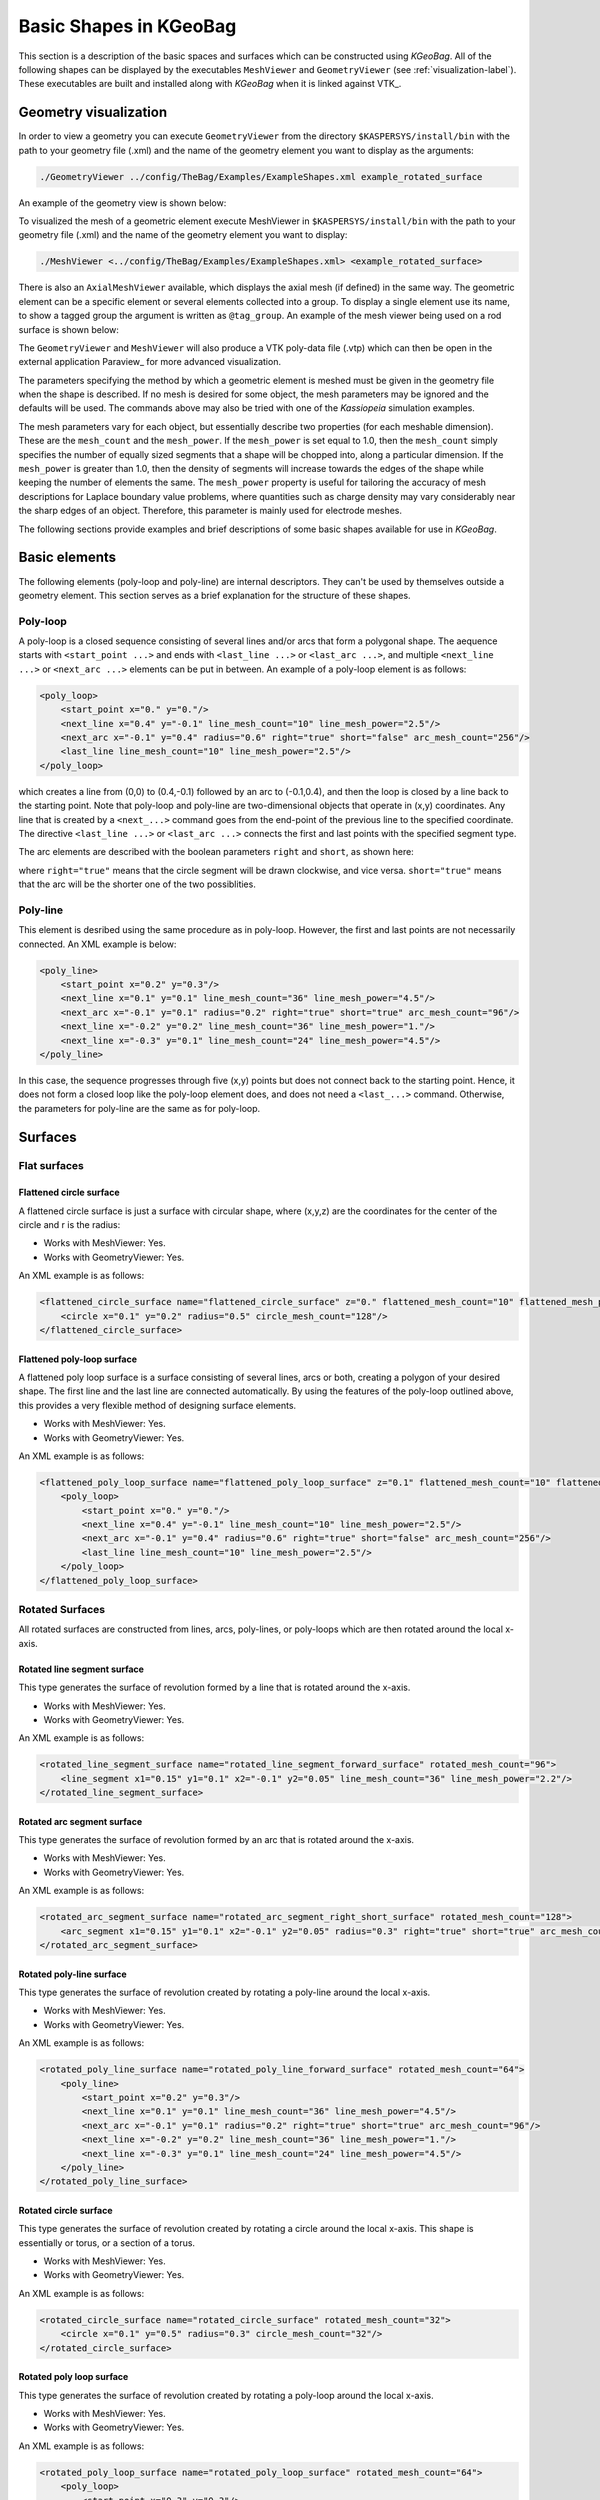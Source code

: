 
.. _basic-kgeobag-label:

Basic Shapes in KGeoBag
==========================

This section is a description of the basic spaces and surfaces which can be constructed using *KGeoBag*. All of the
following shapes can be displayed by the executables ``MeshViewer`` and ``GeometryViewer`` (see :ref:`visualization-label`).
These executables are built and installed along with *KGeoBag* when it is linked against VTK_.


Geometry visualization
-----------------------

In order to view a geometry you can execute ``GeometryViewer`` from the directory ``$KASPERSYS/install/bin`` with the
path to your geometry file (.xml) and the name of the geometry element you want to display as the arguments:

.. code-block:: bash

    ./GeometryViewer ../config/TheBag/Examples/ExampleShapes.xml example_rotated_surface

An example of the geometry view is shown below:

.. image:: _images/geometryviewer.png
   :width: 400pt

To visualized the mesh of a geometric element execute MeshViewer in ``$KASPERSYS/install/bin`` with the path to your
geometry file (.xml) and the name of the geometry element you want to display:

.. code-block:: bash

    ./MeshViewer <../config/TheBag/Examples/ExampleShapes.xml> <example_rotated_surface>

There is also an ``AxialMeshViewer`` available, which displays the axial mesh (if defined) in the same way. The
geometric element can be a specific element or several elements collected into a group. To display a single element use
its name, to show a tagged group the argument is written as ``@tag_group``. An example of the mesh viewer being used on
a rod surface is shown below:

.. image:: _images/meshviewer.png
   :width: 400pt

The ``GeometryViewer`` and ``MeshViewer`` will also produce a VTK poly-data file (.vtp) which can then be open in the
external application Paraview_ for more advanced visualization.

The parameters specifying the method by which a geometric element is meshed must be given in the geometry file when the
shape is described. If no mesh is desired for some object, the mesh parameters may be ignored and the defaults will be
used. The commands above may also be tried with one of the *Kassiopeia* simulation examples.

The mesh parameters vary for each object, but essentially describe two properties (for each meshable dimension). These
are the ``mesh_count`` and the ``mesh_power``. If the ``mesh_power`` is set equal to 1.0, then the ``mesh_count`` simply
specifies the number of equally sized segments that a shape will be chopped into, along a particular dimension. If the
``mesh_power`` is greater than 1.0, then the density of segments will increase towards the edges of the shape while
keeping the number of elements the same. The ``mesh_power`` property is useful for tailoring the accuracy of mesh
descriptions for Laplace boundary value problems, where quantities such as charge density may vary considerably near the
sharp edges of an object. Therefore, this parameter is mainly used for electrode meshes.

The following sections provide examples and brief descriptions of some basic shapes available for use in *KGeoBag*.

Basic elements
--------------

The following elements (poly-loop and poly-line) are internal descriptors. They can't be used by themselves outside a
geometry element. This section serves as a brief explanation for the structure of these shapes.

Poly-loop
~~~~~~~~~~

A poly-loop is a closed sequence consisting of several lines and/or arcs that form a polygonal shape. The aequence
starts with ``<start_point ...>`` and ends with ``<last_line ...>`` or ``<last_arc ...>``, and multiple ``<next_line
...>`` or ``<next_arc ...>`` elements can be put in between. An example of a poly-loop element is as follows:

.. code-block:: xml

    <poly_loop>
        <start_point x="0." y="0."/>
        <next_line x="0.4" y="-0.1" line_mesh_count="10" line_mesh_power="2.5"/>
        <next_arc x="-0.1" y="0.4" radius="0.6" right="true" short="false" arc_mesh_count="256"/>
        <last_line line_mesh_count="10" line_mesh_power="2.5"/>
    </poly_loop>

which creates a line from (0,0) to (0.4,-0.1) followed by an arc to (-0.1,0.4), and then the loop is closed by a line
back to the starting point. Note that poly-loop and poly-line are two-dimensional objects that operate in (x,y)
coordinates. Any line that is created by a ``<next_...>`` command goes from the end-point of the previous line to the
specified coordinate. The directive ``<last_line ...>`` or ``<last_arc ...>`` connects the first and last points with
the specified segment type.

The arc elements are described with the boolean parameters ``right`` and ``short``, as shown here:

.. image:: _images/short_true_false.png

where ``right="true"`` means that the circle segment will be drawn clockwise, and vice versa. ``short="true"`` means
that the arc will be the shorter one of the two possiblities.

Poly-line
~~~~~~~~~~

This element is desribed using the same procedure as in poly-loop. However, the first and last points are not
necessarily connected. An XML example is below:

.. code-block:: xml

    <poly_line>
        <start_point x="0.2" y="0.3"/>
        <next_line x="0.1" y="0.1" line_mesh_count="36" line_mesh_power="4.5"/>
        <next_arc x="-0.1" y="0.1" radius="0.2" right="true" short="true" arc_mesh_count="96"/>
        <next_line x="-0.2" y="0.2" line_mesh_count="36" line_mesh_power="1."/>
        <next_line x="-0.3" y="0.1" line_mesh_count="24" line_mesh_power="4.5"/>
    </poly_line>

In this case, the sequence progresses through five (x,y) points but does not connect back to the starting point. Hence,
it does not form a closed loop like the poly-loop element does, and does not need a ``<last_...>`` command. Otherwise,
the parameters for poly-line are the same as for poly-loop.

Surfaces
-----------

Flat surfaces
~~~~~~~~~~~~~~

Flattened circle surface
"""""""""""""""""""""""""""

A flattened circle surface is just a surface with circular shape, where (x,y,z) are the coordinates for the center of
the circle and r is the radius:

.. image:: _images/kgeobag_flattened_circle_surface_model.png
   :width: 400pt

- Works with MeshViewer: Yes.
- Works with GeometryViewer: Yes.

An XML example is as follows:

.. code-block:: xml

    <flattened_circle_surface name="flattened_circle_surface" z="0." flattened_mesh_count="10" flattened_mesh_power="4.">
        <circle x="0.1" y="0.2" radius="0.5" circle_mesh_count="128"/>
    </flattened_circle_surface>

Flattened poly-loop surface
"""""""""""""""""""""""""""""

A flattened poly loop surface is a surface consisting of several lines, arcs or both, creating a polygon of your desired
shape. The first line and the last line are connected automatically. By using the features of the poly-loop outlined
above, this provides a very flexible method of designing surface elements.

.. image:: _images/kgeobag_flattened_poly_loop_surface_model.png
   :width: 400pt

- Works with MeshViewer: Yes.
- Works with GeometryViewer: Yes.

An XML example is as follows:

.. code-block:: xml

    <flattened_poly_loop_surface name="flattened_poly_loop_surface" z="0.1" flattened_mesh_count="10" flattened_mesh_power="4.">
        <poly_loop>
            <start_point x="0." y="0."/>
            <next_line x="0.4" y="-0.1" line_mesh_count="10" line_mesh_power="2.5"/>
            <next_arc x="-0.1" y="0.4" radius="0.6" right="true" short="false" arc_mesh_count="256"/>
            <last_line line_mesh_count="10" line_mesh_power="2.5"/>
        </poly_loop>
    </flattened_poly_loop_surface>

Rotated Surfaces
~~~~~~~~~~~~~~~~~~

All rotated surfaces are constructed from lines, arcs, poly-lines, or poly-loops which are then rotated around the local
x-axis.

Rotated line segment surface
"""""""""""""""""""""""""""""""

This type generates the surface of revolution formed by a line that is rotated around the x-axis.

.. image:: _images/kgeobag_rotated_line_segment_surface_model.png
   :width: 400pt

- Works with MeshViewer: Yes.
- Works with GeometryViewer: Yes.

An XML example is as follows:

.. code-block:: xml

    <rotated_line_segment_surface name="rotated_line_segment_forward_surface" rotated_mesh_count="96">
        <line_segment x1="0.15" y1="0.1" x2="-0.1" y2="0.05" line_mesh_count="36" line_mesh_power="2.2"/>
    </rotated_line_segment_surface>

Rotated arc segment surface
"""""""""""""""""""""""""""""

This type generates the surface of revolution formed by an arc that is rotated around the x-axis.

.. image:: _images/kgeobag_rotated_arc_segment_surface_model.png
   :width: 400pt

- Works with MeshViewer: Yes.
- Works with GeometryViewer: Yes.

An XML example is as follows:

.. code-block:: xml

    <rotated_arc_segment_surface name="rotated_arc_segment_right_short_surface" rotated_mesh_count="128">
        <arc_segment x1="0.15" y1="0.1" x2="-0.1" y2="0.05" radius="0.3" right="true" short="true" arc_mesh_count="64"/>
    </rotated_arc_segment_surface>

Rotated poly-line surface
"""""""""""""""""""""""""""

This type generates the surface of revolution created by rotating a poly-line around the local x-axis.

.. image:: _images/kgeobag_rotated_poly_line_surface_model.png
   :width: 400pt

- Works with MeshViewer: Yes.
- Works with GeometryViewer: Yes.

An XML example is as follows:

.. code-block:: xml

    <rotated_poly_line_surface name="rotated_poly_line_forward_surface" rotated_mesh_count="64">
        <poly_line>
            <start_point x="0.2" y="0.3"/>
            <next_line x="0.1" y="0.1" line_mesh_count="36" line_mesh_power="4.5"/>
            <next_arc x="-0.1" y="0.1" radius="0.2" right="true" short="true" arc_mesh_count="96"/>
            <next_line x="-0.2" y="0.2" line_mesh_count="36" line_mesh_power="1."/>
            <next_line x="-0.3" y="0.1" line_mesh_count="24" line_mesh_power="4.5"/>
        </poly_line>
    </rotated_poly_line_surface>

Rotated circle surface
"""""""""""""""""""""""

This type generates the surface of revolution created by rotating a circle around the local x-axis. This shape is
essentially or torus, or a section of a torus.

.. image:: _images/kgeobag_rotated_circle_surface_model.png
   :width: 400pt

- Works with MeshViewer: Yes.
- Works with GeometryViewer: Yes.

An XML example is as follows:

.. code-block:: xml

    <rotated_circle_surface name="rotated_circle_surface" rotated_mesh_count="32">
        <circle x="0.1" y="0.5" radius="0.3" circle_mesh_count="32"/>
    </rotated_circle_surface>

Rotated poly loop surface
"""""""""""""""""""""""""""

This type generates the surface of revolution created by rotating a poly-loop around the local x-axis.

.. image:: _images/kgeobag_rotated_poly_loop_surface_model.png
   :width: 400pt

- Works with MeshViewer: Yes.
- Works with GeometryViewer: Yes.

An XML example is as follows:

.. code-block:: xml

    <rotated_poly_loop_surface name="rotated_poly_loop_surface" rotated_mesh_count="64">
        <poly_loop>
            <start_point x="0.3" y="0.3"/>
            <next_line x="0.3" y="0.5" line_mesh_count="36" line_mesh_power="2.5"/>
            <next_arc x="0.1" y="0.7" radius="0.25" right="false" short="true" arc_mesh_count="64"/>
            <next_line x="-0.1" y="0.7" line_mesh_count="36" line_mesh_power="2.5"/>
            <next_arc x="-0.3" y="0.5" radius="0.25" right="false" short="true" arc_mesh_count="64"/>
            <next_line x="-0.3" y="0.3" line_mesh_count="36" line_mesh_power="2.5"/>
            <next_arc x="-0.1" y="0.1" radius="0.25" right="false" short="true" arc_mesh_count="64"/>
            <next_line x="0.1" y="0.1" line_mesh_count="36" line_mesh_power="2.5"/>
            <last_arc radius="0.25" right="false" short="true" arc_mesh_count="64"/>
        </poly_loop>
    </rotated_poly_loop_surface>

Shell Surfaces
~~~~~~~~~~~~~~~~~

All shell surfaces are lines, arcs or surfaces that are rotated around the x-axis between a given start angle
(angle_start) and stop angle (angle_stop).

Shell line segment surface
"""""""""""""""""""""""""""

This produces an angularly limited portion of a surface of revolution from a line that is rotated around the local
x-axis.

.. image:: _images/kgeobag_shell_line_segment_surface_model.png
   :width: 400pt

- Works with MeshViewer: Yes.
- Works with GeometryViewer: Yes.

An XML example is as follows:

.. code-block:: xml

    <shell_line_segment_surface name="shell_line_segment_forward_surface" angle_start="240" shell_mesh_count="96" shell_mesh_power="6">
        <line_segment x1="0.15" y1="0.1" x2="-0.1" y2="0.05" line_mesh_count="36" line_mesh_power="2.2"/>
    </shell_line_segment_surface>

Shell arc segment surface
"""""""""""""""""""""""""""

This produces an angularly limited portion of a surface of revolution from an arc that is rotated around the local
x-axis.

.. image:: _images/kgeobag_shell_arc_segment_surface_model.png
   :width: 400pt

- Works with MeshViewer: Yes.
- Works with GeometryViewer: Yes.

An XML example is as follows:

.. code-block:: xml

    <shell_arc_segment_surface name="shell_arc_segment_right_short_surface" shell_mesh_count="128" shell_mesh_power="6">
        <arc_segment x1="0.15" y1="0.1" x2="-0.1" y2="0.05" radius="0.3" right="true" short="true" arc_mesh_count="64"/>
    </shell_arc_segment_surface>

Shell poly-line surface
"""""""""""""""""""""""""

This produces an angularly limited portion of a surface of revolution from a poly-line that is rotated around the local
x-axis.

.. image:: _images/kgeobag_shell_poly_line_surface_model.png
   :width: 400pt

- Works with MeshViewer: Yes.
- Works with GeometryViewer: Yes.

An XML example is as follows:

.. code-block:: xml

    <shell_poly_line_surface name="shell_poly_line_forward_surface" angle_start="270" angle_stop="120" shell_mesh_count="64" shell_mesh_power="6">
        <poly_line>
            <start_point x="0.2" y="0.3"/>
            <next_line x="0.1" y="0.1" line_mesh_count="36" line_mesh_power="4.5"/>
            <next_arc x="-0.1" y="0.1" radius="0.2" right="true" short="true" arc_mesh_count="96"/>
            <next_line x="-0.2" y="0.2" line_mesh_count="36" line_mesh_power="1."/>
            <next_line x="-0.3" y="0.1" line_mesh_count="24" line_mesh_power="4.5"/>
        </poly_line>
    </shell_poly_line_surface>

Shell circle surface
"""""""""""""""""""""

This produces an angularly limited portion of a surface of revolution from a circle that is rotated around the local
x-axis.

.. image:: _images/kgeobag_shell_circle_surface_model.png
   :width: 400pt

- Works with MeshViewer: Yes.
- Works with GeometryViewer: Yes.

An XML example is as follows:

.. code-block:: xml

   <shell_circle_surface name="shell_circle_surface" angle_start="200" angle_stop="130" shell_mesh_count="32" shell_mesh_power="6">
        <circle x="0.1" y="0.5" radius="0.3" circle_mesh_count="32"/>
    </shell_circle_surface>

Shell poly-loop surface
"""""""""""""""""""""""""

This produces an angularly limited portion of a surface of revolution from a poly-loop that is rotated around the local
x-axis.

.. image:: _images/kgeobag_shell_poly_loop_surface_model.png
   :width: 400pt

- Works with MeshViewer: Yes.
- Works with GeometryViewer: Yes.

An XML example is as follows:

.. code-block:: xml

    <shell_poly_loop_surface name="shell_poly_loop_surface"  angle_start="30" angle_stop="360" shell_mesh_count="64" shell_mesh_power="6">
        <poly_loop>
            <start_point x="0.3" y="0.3"/>
            <next_line x="0.3" y="0.5" line_mesh_count="64" line_mesh_power="2.5"/>
            <next_arc x="0.1" y="0.7" radius="0.25" right="false" short="true" arc_mesh_count="64"/>
            <next_line x="-0.1" y="0.7" line_mesh_count="64" line_mesh_power="2.5"/>
            <next_arc x="-0.3" y="0.5" radius="0.25" right="false" short="true" arc_mesh_count="64"/>
            <next_line x="-0.3" y="0.3" line_mesh_count="64" line_mesh_power="2.5"/>
            <next_arc x="-0.1" y="0.1" radius="0.25" right="false" short="true" arc_mesh_count="64"/>
            <next_line x="0.1" y="0.1" line_mesh_count="64" line_mesh_power="2.5"/>
            <last_arc radius="0.25" right="false" short="true" arc_mesh_count="64"/>
        </poly_loop>
    </shell_poly_loop_surface>

Extruded Surfaces
~~~~~~~~~~~~~~~~~~~

Extruded surfaces are surfaces that are extruded along the direction of the local z-axis from a minimum z-position
(zmin) to a maximum z-position (zmax).

Extruded poly-line surface
"""""""""""""""""""""""""""

This generates a surface by extruding a poly-line.

An XML example is as follows:

.. code-block:: xml

    <extruded_poly_line_surface name="extruded_poly_line_surface" zmin="-0.3" zmax="0.2" extruded_mesh_count="96" extruded_mesh_power="6.3">
        <poly_line>
            <start_point x="-0.3" y="0.1"/>
            <next_line x="-0.2" y="0.2" line_mesh_count="24" line_mesh_power="4.5"/>
            <next_line x="-0.1" y="0.1" line_mesh_count="36" line_mesh_power="1."/>
            <next_arc x="0.1" y="0.1" radius="0.2" right="false" short="true" arc_mesh_count="96"/>
            <next_line x="0.2" y="0.3" line_mesh_count="36" line_mesh_power="4.5"/>
        </poly_line>
    </extruded_poly_line_surface>

Extruded circle surface
"""""""""""""""""""""""""

This generates the surfaced produced by extruding a circle (this is the same as a cylinder).

.. image:: _images/kgeobag_extruded_circle_space_model.png
   :width: 400pt

- Works with MeshViewer: Yes.
- Works with GeometryViewer: Yes.

An XML example is as follows:

.. code-block:: xml

    <extruded_circle_surface name="extruded_circle_surface" zmin="-0.1" zmax="0.1" extruded_mesh_count="32" extruded_mesh_power="1">
        <circle x="0.1" y="0.5" radius="0.3" circle_mesh_count="128"/>
    </extruded_circle_surface>

Extruded poly-loop surface
"""""""""""""""""""""""""""

This generates a surface by extruding a poly-loop.

.. image:: _images/kgeobag_extruded_poly_loop_surface_model.png
   :width: 400pt

- Works with MeshViewer: Yes.
- Works with GeometryViewer: Yes.

An XML example is as follows:

.. code-block:: xml

    <extruded_poly_loop_surface name="extruded_poly_loop_surface" zmin="-0.3" zmax="0.3" extruded_mesh_count="37" extruded_mesh_power="6.3">
        <poly_loop>
            <start_point x="0.3" y="0.3"/>
            <next_line x="0.3" y="0.5" line_mesh_count="36" line_mesh_power="2.5"/>
            <next_arc x="0.1" y="0.7" radius="0.25" right="false" short="true" arc_mesh_count="64"/>
            <next_line x="-0.1" y="0.7" line_mesh_count="36" line_mesh_power="2.5"/>
            <next_arc x="-0.3" y="0.5" radius="0.25" right="false" short="true" arc_mesh_count="64"/>
            <next_line x="-0.3" y="0.3" line_mesh_count="36" line_mesh_power="2.5"/>
            <next_arc x="-0.1" y="0.1" radius="0.25" right="false" short="true" arc_mesh_count="64"/>
            <next_line x="0.1" y="0.1" line_mesh_count="36" line_mesh_power="2.5"/>
            <last_arc radius="0.25" right="false" short="true" arc_mesh_count="64"/>
        </poly_loop>
    </extruded_poly_loop_surface>

Special Surfaces
~~~~~~~~~~~~~~~~~

These surfaces are just specific cases of the more general surface types already listed. However, since their use is
extremely common, they have been made available as unique, special types. For many simple simulations, it is possible
to design the geometry entirely using these elements.

Disk surface
"""""""""""""

This produces a disk centered on the local z-axis.

.. image:: _images/kgeobag_disk_surface_model.png
   :width: 400pt

- Works with MeshViewer: Yes.
- Works with GeometryViewer: Yes.

An XML example is as follows:

.. code-block:: xml

    <disk_surface name="disk_surface" z=".01" r=".35" radial_mesh_count="14" radial_mesh_power="5" axial_mesh_count="20"/>

The parameters are:

- z: z-position in meters
- r: radius in meters
- radial_mesh_count: radial mesh parameter (default is 1)
- radial_mesh_power: radial meshing power (default is 1.)
- axial_mesh_count: axial mesh parameter (default is 16)

Annulus surface
"""""""""""""""""
This produces an annulus centered on the z axis.

.. image:: _images/kgeobag_annulus_surface_model.png
   :width: 400pt

- Works with MeshViewer: Yes.
- Works with GeometryViewer: Yes.

An XML example is as follows:

.. code-block:: xml

    <annulus_surface name="annulus_surface" z="-.01" r1="0.1" r2="0.45" radial_mesh_count="22" radial_mesh_power="1.5" axial_mesh_count="32"/>

The parameters are:

- z: z-position in meters
- r1: the first of the radii in meters
- r2: the second radius in meters
- radial_mesh_count: radial mesh parameter (default is 1)
- radial_mesh_power: radial meshing power (default is 1.)
- axial_mesh_count: axial mesh parameter (default is 16)

Cylinder surface
"""""""""""""""""

Generates a cylinder centered on the z axis.

.. image:: _images/kgeobag_cylinder_surface_model.png
   :width: 400pt

- Works with MeshViewer: Yes.
- Works with GeometryViewer: Yes.

An XML example is as follows:

.. code-block:: xml

    <cylinder_surface name="cylinder_surface" z1="-0.3" z2="0.4" r="0.55" longitudinal_mesh_count="15" longitudinal_mesh_power="2." axial_mesh_count="32"/>

The parameters are:

- z1: the first z position in meters
- z2: the second z position in meters
- r: radius in meters
- longitudinal_mesh_count: longitudinal mesh parameter (default is 1)
- longitudinal_mesh_power: longitudinal meshing power (default is 1.)
- axial_mesh_count: axial mesh parameter (default is 16)

Cone Surface
"""""""""""""""

Generates a cone centered on the z axis.

.. image:: _images/kgeobag_cone_surface_model.png
   :width: 400pt

- Works with MeshViewer: Yes.
- Works with GeometryViewer: Yes.

An XML example is as follows:

.. code-block:: xml

    <cone_surface name="cone_surface" za="-0.4" zb="0.4" rb="0.25" longitudinal_mesh_count="48" longitudinal_mesh_power="1." axial_mesh_count="72"/>

The parameters are:

- za: apex z position in meters
- zb: base z position in meters
- rb: base radius in meters
- longitudinal_mesh_count: longitudinal mesh parameter (default is 1)
- longitudinal_mesh_power: longitudinal meshing power (default is 1.)
- axial_mesh_count: axial mesh parameter (default is 16)

Cut Cone Surface
"""""""""""""""""

Produces a truncated cone centered on the local z-axis.

.. image:: _images/kgeobag_cut_cone_surface_model.png
   :width: 400pt

- Works with MeshViewer: Yes.
- Works with GeometryViewer: Yes.

An XML example is as follows:

.. code-block:: xml

    <cut_cone_surface name="cut_cone_surface" z1="0.5" r1="0.6" z2="-0.1" r2="0.2" longitudinal_mesh_count="23" longitudinal_mesh_power="4." axial_mesh_count="48"/>

The parameters are:

- z1: the first z coordinates in meters
- r1: the first r coordinates in meters
- z2: the second z coordinate in meters
- r2: the second r coordinate in meters
- longitudinal_mesh_count: longitudinal mesh parameter (default is 1)
- longitudinal_mesh_power: longitudinal meshing power (default is 1.)
- axial_mesh_count: axial mesh parameter (default is 16)

Torus Surface
"""""""""""""""

Generates a torus centered on the local z axis.

.. image:: _images/kgeobag_torus_surface_model.png
   :width: 400pt

- Works with MeshViewer: Yes.
- Works with GeometryViewer: Yes.

An XML example is as follows:

.. code-block:: xml

    <cut_torus_surface name="cut_torus_surface" z1="0.3" r1="0.1" z2="-0.1" r2="0.2" radius="0.3" right="true" short="true" toroidal_mesh_count="128" axial_mesh_count="256"/>

The parameters are:

- z: z coordinate of the center in meters
- r: r coordinate of the center in meters
- radius: the toroidal radius in meters
- toroidal_mesh_count: toroidal mesh parameter (default is 64)
- axial_mesh_count: axial mesh parameter (default is 64)

Cut Torus Surface
"""""""""""""""""""

Produces an angularly limited toroidal section centered on the z axis.

.. image:: _images/kgeobag_cut_torus_surface_model.png
   :width: 400pt

- Works with MeshViewer: Yes.
- Works with GeometryViewer: Yes.

An XML example is as follows:

.. code-block:: xml

    <torus_surface name="torus_surface" z="0.2" r="0.5" radius="0.35" toroidal_mesh_count="256" axial_mesh_count="512"/>

The parameters are:

- z1: the first z coordinate in meters
- r1: the first r coordinate in meters
- z2: the second z coordinate in meters
- r2: the second r coordinate in meters
- radius: the toroidal radius in meters
- right: is the arc on the right side of the directed line connecting point 1 to point 2?
- short: does the arc subtend less than pi radians?
- toroidal_mesh_count: toroidal mesh parameter (default is 64)
- axial_mesh_count: axial mesh parameter (default is 64)


Spaces
--------

Spaces are considered distinct from surfaces as they are (water-tight) volumes. The cannot be open or have holes which
puncture their boundaries. In the *Kassiopeia* interface, spaces are treated very differently than surfaces and have
different features on purposes.

Extruded Spaces
~~~~~~~~~~~~~~~~

Extruded spaces are from in a manner similar to extruded surfaces, the only difference being that they also provide
planar caps to fully enclose a central volume.

Extruded Circle Space
"""""""""""""""""""""""""

Generates a volume by extruding a cycle (cynlinder).

.. image:: _images/kgeobag_extruded_circle_space_model.png
   :width: 400pt

- Works with MeshViewer: Yes.
- Works with GeometryViewer: Yes.

An XML example is as follows:

.. code-block:: xml

    <extruded_circle_space name="extruded_circle_space" zmin="-0.1" zmax="0.1" extruded_mesh_count="32" extruded_mesh_power="1" flattened_mesh_count="28" flattened_mesh_power="1.4">
        <circle x="0.1" y="0.5" radius="0.3" circle_mesh_count="128"/>
    </extruded_circle_space>

Extruded Poly-Loop Space
"""""""""""""""""""""""""""

Generates a volume by extruding a poly-loop.

.. image:: _images/kgeobag_extruded_poly_loop_space_model.png
   :width: 400pt

- Works with MeshViewer: Yes.
- Works with GeometryViewer: Yes.

An XML example is as follows:

.. code-block:: xml

    <extruded_poly_loop_space name="extruded_poly_loop_space" zmin="-0.7" zmax="0.7" extruded_mesh_count="37" extruded_mesh_power="6.3" flattened_mesh_count="28" flattened_mesh_power="1.4">
        <poly_loop>
            <start_point x="0.3" y="0.3"/>
            <next_line x="0.3" y="0.5" line_mesh_count="36" line_mesh_power="2.5"/>
            <next_arc x="0.1" y="0.7" radius="0.25" right="false" short="true" arc_mesh_count="64"/>
            <next_line x="-0.1" y="0.7" line_mesh_count="36" line_mesh_power="2.5"/>
            <next_arc x="-0.3" y="0.5" radius="0.25" right="false" short="true" arc_mesh_count="64"/>
            <next_line x="-0.3" y="0.3" line_mesh_count="36" line_mesh_power="2.5"/>
            <next_arc x="-0.1" y="0.1" radius="0.25" right="false" short="true" arc_mesh_count="64"/>
            <next_line x="0.1" y="0.1" line_mesh_count="36" line_mesh_power="2.5"/>
            <last_arc radius="0.25" right="false" short="true" arc_mesh_count="64"/>
        </poly_loop>
    </extruded_poly_loop_space>

Rotated Spaces
~~~~~~~~~~~~~~~~

Rotated Line Segment
"""""""""""""""""""""

Generates a volume enclosed by a surface of revolution produced from rotating a line segement.

.. image:: _images/kgeobag_rotated_line_segment_space_model.png
   :width: 400pt

- Works with GeometryViewer: Yes.
- Works with MeshViewer: Yes.

An XML example is as follows:

.. code-block:: xml

    <rotated_line_segment_space name="rotated_line_segment_space" rotated_mesh_count="100" flattened_mesh_count="10" flattened_mesh_power="2.2">
        <line_segment x1="0.15" y1="0.1" x2="-0.1" y2="0.05" line_mesh_count="10" line_mesh_power="2.2"/>
    </rotated_line_segment_space>

Rotated Arc Segment
"""""""""""""""""""""

Generates a volume enclosed by a surface of revolution produced from rotating an arc segment.

.. image:: _images/kgeobag_rotated_arc_segment_space_model.png
   :width: 400pt

- Works with GeometryViewer: Yes.
- Works with MeshViewer: Yes.

An XML example is as follows:

.. code-block:: xml

    <rotated_arc_segment_space name="rotated_arc_segment_space" rotated_mesh_count="128" flattened_mesh_count="10" flattened_mesh_power="1.5">
        <arc_segment x1="0.15" y1="0.1" x2="-0.1" y2="0.03" radius="0.5" right="true" short="true" arc_mesh_count="64"/>
    </rotated_arc_segment_space>

Rotated Poly-Line Space
"""""""""""""""""""""""""

Generates a volume enclosed by a surface of revolution produced from rotating a poly-line.

.. image:: _images/kgeobag_rotated_poly_line_space_model.png
   :width: 400pt

- Works with GeometryViewer: Yes.
- Works with MeshViewer: Yes.

An XML example is as follows:

.. code-block:: xml

    <rotated_poly_line_space name="rotated_poly_line_reverse_space" rotated_mesh_count="128" flattened_mesh_count="36" flattened_mesh_power="3.8">
        <poly_line>
            <start_point x="-0.1" y="0.1"/>
            <next_arc x="-0.3" y="0.3" radius="0.315" right="false" short="true" arc_mesh_count="24"/>
            <next_line x="0.2" y="0.4" line_mesh_count="52" line_mesh_power="3.5"/>
            <next_line x="0.1" y="0.1" line_mesh_count="24" line_mesh_power="2."/>
        </poly_line>
    </rotated_poly_line_space>

Rotated Circle Space
"""""""""""""""""""""

Generates a volume by rotating a circle (torus).

.. image:: _images/kgeobag_rotated_circle_space_model.png
   :width: 400pt

- Works with GeometryViewer: Yes.
- Works with MeshViewer: Yes.

An XML example is as follows:

.. code-block:: xml

    <rotated_circle_space name="rotated_circle_space" rotated_mesh_count="128">
        <circle x="0.1" y="0.5" radius="0.3" circle_mesh_count="128"/>
    </rotated_circle_space>

Rotated Poly-Loop Space
"""""""""""""""""""""""""

Generates a volume enclosed by a surface of revolution produced from rotating a poly-loop

.. image:: _images/kgeobag_rotated_poly_loop_space_model.png
   :width: 400pt

- Works with GeometryViewer: No.
- Works with MeshViewer: Yes.

An XML example is as follows:

.. code-block:: xml

    <rotated_poly_loop_space name="rotated_poly_loop_space" rotated_mesh_count="64">
        <poly_loop>
            <start_point x="0.3" y="0.3"/>
            <next_line x="0.3" y="0.5" line_mesh_count="36" line_mesh_power="2.5"/>
            <next_arc x="0.1" y="0.7" radius="0.25" right="false" short="true" arc_mesh_count="64"/>
            <next_line x="-0.1" y="0.7" line_mesh_count="36" line_mesh_power="2.5"/>
            <next_arc x="-0.3" y="0.5" radius="0.25" right="false" short="true" arc_mesh_count="64"/>
            <next_line x="-0.3" y="0.3" line_mesh_count="36" line_mesh_power="2.5"/>
            <next_arc x="-0.1" y="0.1" radius="0.25" right="false" short="true" arc_mesh_count="64"/>
            <next_line x="0.1" y="0.1" line_mesh_count="36" line_mesh_power="2.5"/>
            <last_arc radius="0.25" right="false" short="true" arc_mesh_count="64"/>
        </poly_loop>
    </rotated_poly_loop_space>

Special Spaces
~~~~~~~~~~~~~~~~

These spaces are just specific cases of the more general space types already listed. They have been made separately
available because of their common use. As with the special surfaces, these elements may be used to design a simple
simulation geometry.

Cylinder Space
"""""""""""""""

Produces a cylinder space centered on the local z axis.

.. image:: _images/kgeobag_cylinder_space_model.png
   :width: 400pt

- Works with MeshViewer: Yes.
- Works with GeometryViewer: Yes.

An XML example is as follows:

.. code-block:: xml

    <cylinder_space name="cylinder_space" z1="-0.4" z2="0.4" r="0.3" longitudinal_mesh_count="32" longitudinal_mesh_power="2." radial_mesh_count="24" radial_mesh_power="1.5" axial_mesh_count="32"/>

The parameters are:
    - z1: the first z coordinate in meters
    - z2: the second z coordinate in meters
    - r: the radius in meters
    - longitudinal_mesh_count: longitudinal mesh parameter (default is 1)
    - longitudinal_mesh_power: longitudinal meshing power (default is 1.)
    - radial_mesh_count: radial mesh parameter (default is 1)
    - radial_mesh_power: radial meshing power (default is 1.)
    - axial_mesh_count: axial mesh parameter (default is 16)

Cone Space
"""""""""""""

Generates a conical space centered on the local z axis.

.. image:: _images/kgeobag_cone_space_model.png
   :width: 400pt

- Works with MeshViewer: Yes.
- Works with GeometryViewer: Yes.

An XML example is as follows:

.. code-block:: xml

    <cone_space name="cone_space" za="-0.1" zb="0.65" rb="0.4" longitudinal_mesh_count="28" longitudinal_mesh_power="1.8" radial_mesh_count="56" radial_mesh_power="1." axial_mesh_count="24"/>

The parameters are:

- za: apex z position in meters
- zb: base z position in meters
- rb: base radius in meters
- longitudinal_mesh_count: longitudinal mesh parameter (default is 1)
- longitudinal_mesh_power: longitudinal meshing power (default is 1.)
- radial_mesh_count: radial mesh parameter (default is 1)
- radial_mesh_power: radial meshing power (default is 1.)
- axial_mesh_count: axial mesh parameter (default is 16)

Cut Cone Space
"""""""""""""""

Produces a cut cone volume (frustrum).

.. image:: _images/kgeobag_cut_cone_space_model.png
   :width: 400pt

- Works with MeshViewer: Yes.
- Works with GeometryViewer: Yes.

An XML example is as follows:

.. code-block:: xml

    <cut_cone_space name="cut_cone_space" z1="-0.3" r1="0.4" z2="0.2" r2="0.2" longitudinal_mesh_count="88" longitudinal_mesh_power="1." radial_mesh_count="28" radial_mesh_power="1.6" axial_mesh_count="50"/>

The parameters are:

- z1: the first  z coordinate in meters
- r1: the first r coordinate in meters
- z2: the second z coordinate in meters
- r2: the second r coordinate in meters
- longitudinal_mesh_count: longitudinal mesh parameter (default is 1)
- longitudinal_mesh_power: longitudinal meshing power (default is 1.)
- radial_mesh_count: radial mesh parameter (default is 1)
- radial_mesh_power: radial meshing power (default is 1.)
- axial_mesh_count: axial mesh parameter (default is 16)

- Works with MeshViewer: Yes.
- Works with GeometryViewer: Yes.

Torus Space
"""""""""""""

Produces a torus centered on the local z axis.

.. image:: _images/kgeobag_torus_space_model.png
   :width: 400pt

- Works with MeshViewer: Yes.
- Works with GeometryViewer: Yes.

An XML example is as follows:

.. code-block:: xml

    <torus_space name="torus_space" z="0.2" r="0.5" radius="0.35" toroidal_mesh_count="256" axial_mesh_count="512"/>

The parameters are:

- z: z coordinate of the center in meters
- r: r coordinate of the center in meters
- radius: the toroidal radius in meters
- toroidal_mesh_count: toroidal mesh parameter (default is 64)
- axial_mesh_count: axial mesh parameter (default is 64)

Cylinder Tube Space
"""""""""""""""""""""

Creates a tube, (a hollow cylinder with finite wall thickness).

.. image:: _images/kgeobag_cylinder_tube_space_model.png
   :width: 400pt

- Works with MeshViewer: Yes.
- Works with GeometryViewer: Yes.

An XML example is as follows:

.. code-block:: xml

    <cylinder_tube_space name="cylinder_tube_space" z1="-0.45" r1="0.25" z2="0.45" r2="0.45" longitudinal_mesh_count="32" longitudinal_mesh_power="2." radial_mesh_count="24" radial_mesh_power="1.5" axial_mesh_count="32"/>

The parameters are:

- z1: the first z position in meters
- z2: the second z position in meters
- r1: the first radius in meters
- r2: the second radius in meters
- longitudinal_mesh_count: longitudinal mesh parameter (default is 1)
- longitudinal_mesh_power: longitudinal meshing power (default is 1.)
- radial_mesh_count: radial mesh parameter (default is 1)
- radial_mesh_power: radial meshing power (default is 1.)
- axial_mesh_count: axial mesh parameter (default is 16)

Cut Cone Tube Space
"""""""""""""""""""""

Generates a tubular frustrum (a cut cone with central axially symmetric void).

.. image:: _images/kgeobag_cut_cone_tube_space_model.png
   :width: 400pt

- Works with MeshViewer: Yes.
- Works with GeometryViewer: Yes.

An XML example is as follows:

.. code-block:: xml

    <cut_cone_tube_space name="cut_cone_tube_space" z1="-0.3" z2="0.3" r11="0.3" r12="0.48" r21="0.1" r22="0.18" longitudinal_mesh_count="32" longitudinal_mesh_power="2." radial_mesh_count="24" radial_mesh_power="1.5" axial_mesh_count="32"/>

The parameters are:

- z1: the first side's z position in meters
- z2: the second side's z position in meters
- r11: one of the side's first radius in meters
- r12: the other side's first radius in meters
- r21: one of the side's second radius in meters
- r22: the other side' second radius in meters
- longitudinal_mesh_count: longitudinal mesh parameter (default is 1)
- longitudinal_mesh_power: longitudinal meshing power (default is 1.)
- radial_mesh_count: radial mesh parameter (default is 1)
- radial_mesh_power: radial meshing power (default is 1.)
- axial_mesh_count: axial mesh parameter (default is 16)

Box Space
"""""""""""""

Produces an axis aligned rectangular prism.

.. image:: _images/kgeobag_box_space_model.png
   :width: 400pt

- Works with MeshViewer: No.
- Works with GeometryViewer: Yes.

An XML example is as follows:

.. code-block:: xml

    <box_space name="box_space" xa="0.1" xb="0.65" x_mesh_count="1000" x_mesh_power="5.5" ya="-0.4" yb="0.3" y_mesh_count="100" y_mesh_power="1.8" za="0.4" zb="-0.1" z_mesh_count="10" z_mesh_power="1."/>

The parameters are:

- xa: one of the x extrema in meters
- xb: the other x extremum in meters
- x_mesh_count: x mesh count
- x_mesh_power: x mesh power
- ya: one of the y extrema in meters
- yb: the other y extremum in meters
- y_mesh_count: y mesh count
- y_mesh_power: y mesh power
- za: one of the z extrema in meters
- zb: the other z extremum in meters
- z_mesh_count: z mesh count
- z_mesh_power: z mesh power

